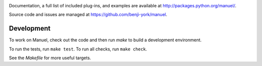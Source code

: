 .. image:: https://travis-ci.org/benji-york/manuel.png?branch=master
   :target: https://travis-ci.org/benji-york/manuel

.. image:: https://coveralls.io/repos/github/benji-york/manuel/badge.svg?branch=master
   :target: https://coveralls.io/github/benji-york/manuel?branch=master

.. image:: https://img.shields.io/pypi/v/manuel.svg
    :target: https://pypi.python.org/pypi/manuel

.. image:: https://img.shields.io/pypi/pyversions/manuel.svg
    :target: https://pypi.python.org/pypi/manuel/

Documentation, a full list of included plug-ins, and examples are available at
`<http://packages.python.org/manuel/>`_.

Source code and issues are managed at https://github.com/benji-york/manuel.


Development
===========

To work on Manuel, check out the code and then run `make` to build a development
environment.

To run the tests, run ``make test``. To run all checks, run ``make check``.

See the `Makefile` for more useful targets.
